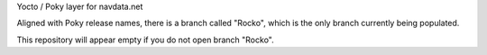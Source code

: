 Yocto / Poky layer for navdata.net

Aligned with Poky release names, there is a branch called "Rocko", which is the only branch currently being populated.

This repository will appear empty if you do not open branch "Rocko".
